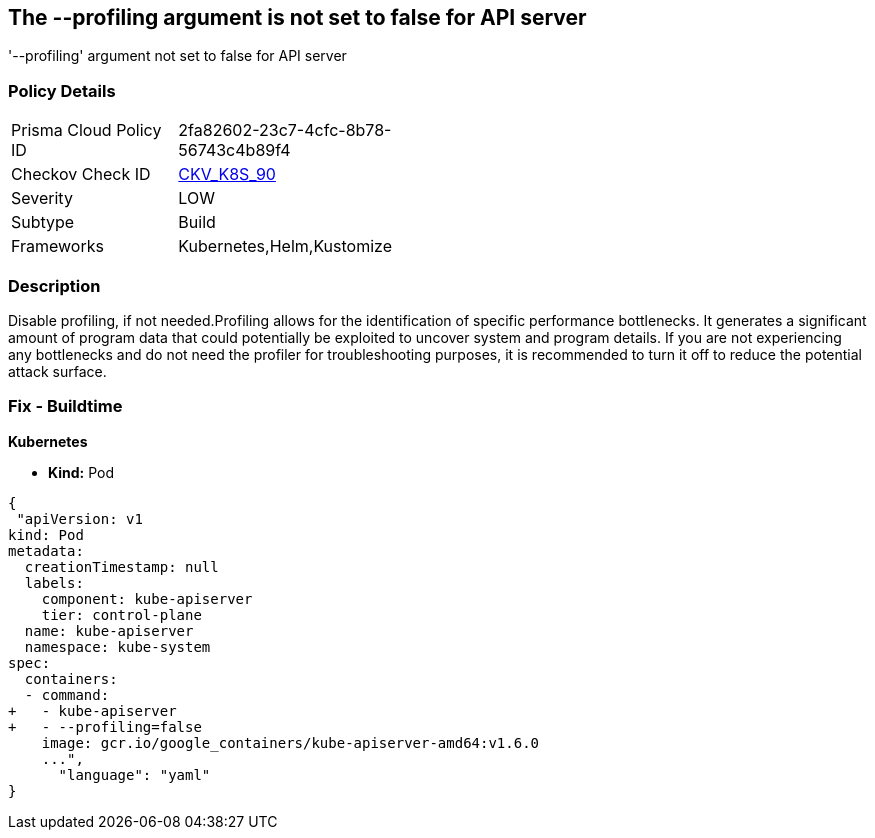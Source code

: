 == The --profiling argument is not set to false for API server
'--profiling' argument not set to false for API server

=== Policy Details 

[width=45%]
[cols="1,1"]
|=== 
|Prisma Cloud Policy ID 
| 2fa82602-23c7-4cfc-8b78-56743c4b89f4

|Checkov Check ID 
| https://github.com/bridgecrewio/checkov/tree/master/checkov/kubernetes/checks/resource/k8s/ApiServerProfiling.py[CKV_K8S_90]

|Severity
|LOW

|Subtype
|Build

|Frameworks
|Kubernetes,Helm,Kustomize

|=== 



=== Description 


Disable profiling, if not needed.Profiling allows for the identification of specific performance bottlenecks.
It generates a significant amount of program data that could potentially be exploited to uncover system and program details.
If you are not experiencing any bottlenecks and do not need the profiler for troubleshooting purposes, it is recommended to turn it off to reduce the potential attack surface.

=== Fix - Buildtime


*Kubernetes* 


* *Kind:* Pod


[source,yaml]
----
{
 "apiVersion: v1
kind: Pod
metadata:
  creationTimestamp: null
  labels:
    component: kube-apiserver
    tier: control-plane
  name: kube-apiserver
  namespace: kube-system
spec:
  containers:
  - command:
+   - kube-apiserver
+   - --profiling=false
    image: gcr.io/google_containers/kube-apiserver-amd64:v1.6.0
    ...",
      "language": "yaml"
}
----
